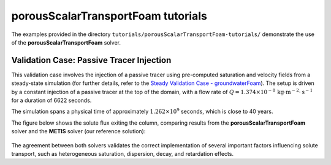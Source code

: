 .. _porousScalarTransportFoam-tutorials:

porousScalarTransportFoam tutorials
===================================

The examples provided in the directory ``tutorials/porousScalarTransportFoam-tutorials/`` demonstrate the use of the **porousScalarTransportFoam** solver.

Validation Case: Passive Tracer Injection
-----------------------------------------

This validation case involves the injection of a passive tracer using pre-computed saturation and velocity fields from a steady-state simulation (for further details, refer to the `Steady Validation Case - groundwaterFoam <file:///work/fabregues/milieux_poreux/porousMultiphaseFoam/doc/build/html/groundwaterFoam-tutorials.html>`_). The setup is driven by a constant injection of a passive tracer at the top of the domain, with a flow rate of :math:`Q = 1.374 \times 10^{-8} \, \text{kg} \cdot \text{m}^{-2} \cdot \text{s}^{-1}` for a duration of 6622 seconds.

The simulation spans a physical time of approximately :math:`1.262 \times 10^9` seconds, which is close to 40 years.

The figure below shows the solute flux exiting the column, comparing results from the **porousScalarTransportFoam** solver and the **METIS** solver (our reference solution):

.. figure:: figures/porousScalarTransportFoam/tracer.png
        :width: 500px
        :alt: tracer injection porousScalarTransportFoam
        :align: center

The agreement between both solvers validates the correct implementation of several important factors influencing solute transport, such as heterogeneous saturation, dispersion, decay, and retardation effects.

